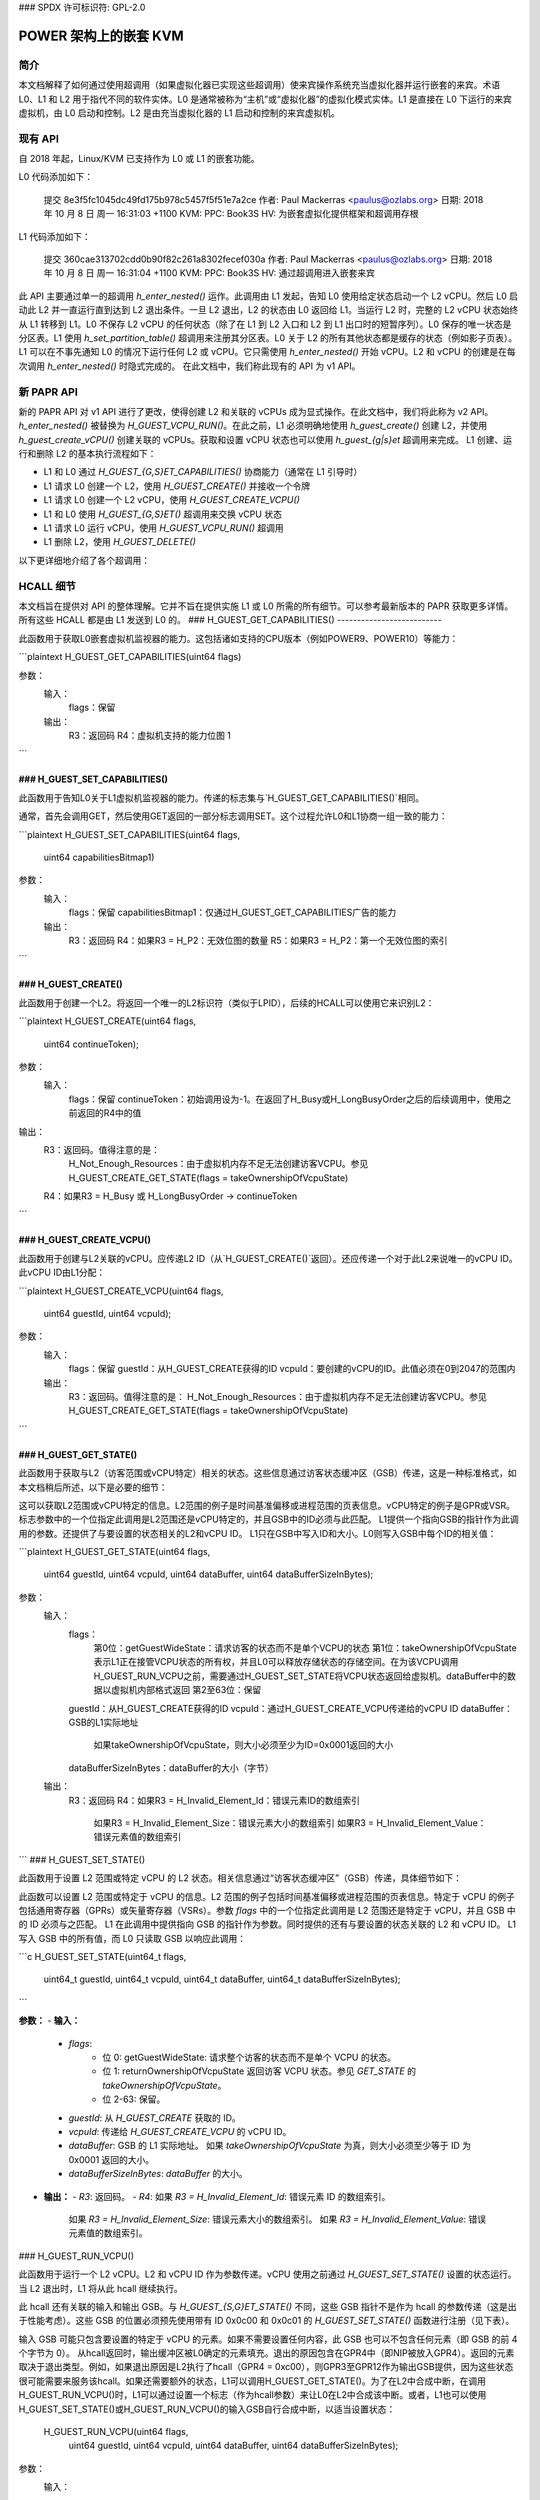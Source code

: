 ### SPDX 许可标识符: GPL-2.0

====================================
POWER 架构上的嵌套 KVM
====================================

简介
============

本文档解释了如何通过使用超调用（如果虚拟化器已实现这些超调用）使来宾操作系统充当虚拟化器并运行嵌套的来宾。术语 L0、L1 和 L2 用于指代不同的软件实体。L0 是通常被称为“主机”或“虚拟化器”的虚拟化模式实体。L1 是直接在 L0 下运行的来宾虚拟机，由 L0 启动和控制。L2 是由充当虚拟化器的 L1 启动和控制的来宾虚拟机。

现有 API
============

自 2018 年起，Linux/KVM 已支持作为 L0 或 L1 的嵌套功能。

L0 代码添加如下：

   提交 8e3f5fc1045dc49fd175b978c5457f5f51e7a2ce
   作者: Paul Mackerras <paulus@ozlabs.org>
   日期: 2018 年 10 月 8 日 周一 16:31:03 +1100
   KVM: PPC: Book3S HV: 为嵌套虚拟化提供框架和超调用存根

L1 代码添加如下：

   提交 360cae313702cdd0b90f82c261a8302fecef030a
   作者: Paul Mackerras <paulus@ozlabs.org>
   日期: 2018 年 10 月 8 日 周一 16:31:04 +1100
   KVM: PPC: Book3S HV: 通过超调用进入嵌套来宾

此 API 主要通过单一的超调用 `h_enter_nested()` 运作。此调用由 L1 发起，告知 L0 使用给定状态启动一个 L2 vCPU。然后 L0 启动此 L2 并一直运行直到达到 L2 退出条件。一旦 L2 退出，L2 的状态由 L0 返回给 L1。当运行 L2 时，完整的 L2 vCPU 状态始终从 L1 转移到 L1。L0 不保存 L2 vCPU 的任何状态（除了在 L1 到 L2 入口和 L2 到 L1 出口时的短暂序列）。L0 保存的唯一状态是分区表。L1 使用 `h_set_partition_table()` 超调用来注册其分区表。L0 关于 L2 的所有其他状态都是缓存的状态（例如影子页表）。
L1 可以在不事先通知 L0 的情况下运行任何 L2 或 vCPU。它只需使用 `h_enter_nested()` 开始 vCPU。L2 和 vCPU 的创建是在每次调用 `h_enter_nested()` 时隐式完成的。
在此文档中，我们称此现有的 API 为 v1 API。

新 PAPR API
===============

新的 PAPR API 对 v1 API 进行了更改，使得创建 L2 和关联的 vCPUs 成为显式操作。在此文档中，我们将此称为 v2 API。
`h_enter_nested()` 被替换为 `H_GUEST_VCPU_RUN()`。在此之前，L1 必须明确地使用 `h_guest_create()` 创建 L2，并使用 `h_guest_create_vCPU()` 创建关联的 vCPUs。获取和设置 vCPU 状态也可以使用 `h_guest_{g|s}et` 超调用来完成。
L1 创建、运行和删除 L2 的基本执行流程如下：

- L1 和 L0 通过 `H_GUEST_{G,S}ET_CAPABILITIES()` 协商能力（通常在 L1 引导时）
- L1 请求 L0 创建一个 L2，使用 `H_GUEST_CREATE()` 并接收一个令牌

- L1 请求 L0 创建一个 L2 vCPU，使用 `H_GUEST_CREATE_VCPU()`

- L1 和 L0 使用 `H_GUEST_{G,S}ET()` 超调用来交换 vCPU 状态

- L1 请求 L0 运行 vCPU，使用 `H_GUEST_VCPU_RUN()` 超调用

- L1 删除 L2，使用 `H_GUEST_DELETE()`

以下更详细地介绍了各个超调用：

HCALL 细节
=============

本文档旨在提供对 API 的整体理解。它并不旨在提供实施 L1 或 L0 所需的所有细节。可以参考最新版本的 PAPR 获取更多详情。
所有这些 HCALL 都是由 L1 发送到 L0 的。
### H_GUEST_GET_CAPABILITIES()
--------------------------

此函数用于获取L0嵌套虚拟机监视器的能力。这包括诸如支持的CPU版本（例如POWER9、POWER10）等能力：

```plaintext
H_GUEST_GET_CAPABILITIES(uint64 flags)

参数：
  输入：
    flags：保留
  输出：
    R3：返回码
    R4：虚拟机支持的能力位图 1
```

### H_GUEST_SET_CAPABILITIES()
--------------------------

此函数用于告知L0关于L1虚拟机监视器的能力。传递的标志集与`H_GUEST_GET_CAPABILITIES()`相同。

通常，首先会调用GET，然后使用GET返回的一部分标志调用SET。这个过程允许L0和L1协商一组一致的能力：

```plaintext
H_GUEST_SET_CAPABILITIES(uint64 flags,
                         uint64 capabilitiesBitmap1)
参数：
  输入：
    flags：保留
    capabilitiesBitmap1：仅通过H_GUEST_GET_CAPABILITIES广告的能力
  输出：
    R3：返回码
    R4：如果R3 = H_P2：无效位图的数量
    R5：如果R3 = H_P2：第一个无效位图的索引
```

### H_GUEST_CREATE()
----------------

此函数用于创建一个L2。将返回一个唯一的L2标识符（类似于LPID），后续的HCALL可以使用它来识别L2：

```plaintext
H_GUEST_CREATE(uint64 flags,
               uint64 continueToken);
参数：
  输入：
    flags：保留
    continueToken：初始调用设为-1。在返回了H_Busy或H_LongBusyOrder之后的后续调用中，使用之前返回的R4中的值
输出：
  R3：返回码。值得注意的是：
    H_Not_Enough_Resources：由于虚拟机内存不足无法创建访客VCPU。参见H_GUEST_CREATE_GET_STATE(flags = takeOwnershipOfVcpuState)
  R4：如果R3 = H_Busy 或 H_LongBusyOrder -> continueToken
```

### H_GUEST_CREATE_VCPU()
---------------------

此函数用于创建与L2关联的vCPU。应传递L2 ID（从`H_GUEST_CREATE()`返回）。还应传递一个对于此L2来说唯一的vCPU ID。此vCPU ID由L1分配：

```plaintext
H_GUEST_CREATE_VCPU(uint64 flags,
                    uint64 guestId,
                    uint64 vcpuId);
参数：
  输入：
    flags：保留
    guestId：从H_GUEST_CREATE获得的ID
    vcpuId：要创建的vCPU的ID。此值必须在0到2047的范围内
  输出：
    R3：返回码。值得注意的是：
    H_Not_Enough_Resources：由于虚拟机内存不足无法创建访客VCPU。参见H_GUEST_CREATE_GET_STATE(flags = takeOwnershipOfVcpuState)
```

### H_GUEST_GET_STATE()
-------------------

此函数用于获取与L2（访客范围或vCPU特定）相关的状态。这些信息通过访客状态缓冲区（GSB）传递，这是一种标准格式，如本文档稍后所述，以下是必要的细节：

这可以获取L2范围或vCPU特定的信息。L2范围的例子是时间基准偏移或进程范围的页表信息。vCPU特定的例子是GPR或VSR。标志参数中的一个位指定此调用是L2范围还是vCPU特定的，并且GSB中的ID必须与此匹配。
L1提供一个指向GSB的指针作为此调用的参数。还提供了与要设置的状态相关的L2和vCPU ID。
L1只在GSB中写入ID和大小。L0则写入GSB中每个ID的相关值：

```plaintext
H_GUEST_GET_STATE(uint64 flags,
                  uint64 guestId,
                  uint64 vcpuId,
                  uint64 dataBuffer,
                  uint64 dataBufferSizeInBytes);
参数：
  输入：
    flags：
       第0位：getGuestWideState：请求访客的状态而不是单个VCPU的状态
       第1位：takeOwnershipOfVcpuState 表示L1正在接管VCPU状态的所有权，并且L0可以释放存储状态的存储空间。在为该VCPU调用H_GUEST_RUN_VCPU之前，需要通过H_GUEST_SET_STATE将VCPU状态返回给虚拟机。dataBuffer中的数据以虚拟机内部格式返回
       第2至63位：保留
    guestId：从H_GUEST_CREATE获得的ID
    vcpuId：通过H_GUEST_CREATE_VCPU传递给的vCPU ID
    dataBuffer：GSB的L1实际地址
       如果takeOwnershipOfVcpuState，则大小必须至少为ID=0x0001返回的大小
    dataBufferSizeInBytes：dataBuffer的大小（字节）
  输出：
    R3：返回码
    R4：如果R3 = H_Invalid_Element_Id：错误元素ID的数组索引
        如果R3 = H_Invalid_Element_Size：错误元素大小的数组索引
        如果R3 = H_Invalid_Element_Value：错误元素值的数组索引
```
### H_GUEST_SET_STATE()

此函数用于设置 L2 范围或特定 vCPU 的 L2 状态。相关信息通过“访客状态缓冲区”（GSB）传递，具体细节如下：

此函数可以设置 L2 范围或特定于 vCPU 的信息。L2 范围的例子包括时间基准偏移或进程范围的页表信息。特定于 vCPU 的例子包括通用寄存器（GPRs）或矢量寄存器（VSRs）。参数 `flags` 中的一个位指定此调用是 L2 范围还是特定于 vCPU，并且 GSB 中的 ID 必须与之匹配。
L1 在此调用中提供指向 GSB 的指针作为参数。同时提供的还有与要设置的状态关联的 L2 和 vCPU ID。
L1 写入 GSB 中的所有值，而 L0 只读取 GSB 以响应此调用：

```c
H_GUEST_SET_STATE(uint64_t flags,
                  uint64_t guestId,
                  uint64_t vcpuId,
                  uint64_t dataBuffer,
                  uint64_t dataBufferSizeInBytes);
```

**参数：**
- **输入：**
  - `flags`: 
     - 位 0: getGuestWideState: 请求整个访客的状态而不是单个 VCPU 的状态。
     - 位 1: returnOwnershipOfVcpuState 返回访客 VCPU 状态。参见 `GET_STATE` 的 `takeOwnershipOfVcpuState`。
     - 位 2-63: 保留。
  - `guestId`: 从 `H_GUEST_CREATE` 获取的 ID。
  - `vcpuId`: 传递给 `H_GUEST_CREATE_VCPU` 的 vCPU ID。
  - `dataBuffer`: GSB 的 L1 实际地址。
    如果 `takeOwnershipOfVcpuState` 为真，则大小必须至少等于 ID 为 0x0001 返回的大小。
  - `dataBufferSizeInBytes`: `dataBuffer` 的大小。
- **输出：**
  - `R3`: 返回码。
  - `R4`: 如果 `R3 = H_Invalid_Element_Id`: 错误元素 ID 的数组索引。
    如果 `R3 = H_Invalid_Element_Size`: 错误元素大小的数组索引。
    如果 `R3 = H_Invalid_Element_Value`: 错误元素值的数组索引。

### H_GUEST_RUN_VCPU()

此函数用于运行一个 L2 vCPU。L2 和 vCPU ID 作为参数传递。vCPU 使用之前通过 `H_GUEST_SET_STATE()` 设置的状态运行。当 L2 退出时，L1 将从此 hcall 继续执行。

此 hcall 还有关联的输入和输出 GSB。与 `H_GUEST_{S,G}ET_STATE()` 不同，这些 GSB 指针不是作为 hcall 的参数传递（这是出于性能考虑）。这些 GSB 的位置必须预先使用带有 ID 0x0c00 和 0x0c01 的 `H_GUEST_SET_STATE()` 函数进行注册（见下表）。

输入 GSB 可能只包含要设置的特定于 vCPU 的元素。如果不需要设置任何内容，此 GSB 也可以不包含任何元素（即 GSB 的前 4 个字节为 0）。
从hcall返回时，输出缓冲区被L0确定的元素填充。退出的原因包含在GPR4中（即NIP被放入GPR4）。返回的元素取决于退出类型。例如，如果退出原因是L2执行了hcall（GPR4 = 0xc00），则GPR3至GPR12作为输出GSB提供，因为这些状态很可能需要来服务该hcall。如果还需要额外的状态，L1可以调用H_GUEST_GET_STATE()。为了在L2中合成中断，在调用H_GUEST_RUN_VCPU()时，L1可以通过设置一个标志（作为hcall参数）来让L0在L2中合成该中断。或者，L1也可以使用H_GUEST_SET_STATE()或H_GUEST_RUN_VCPU()的输入GSB自行合成中断，以适当设置状态：

  H_GUEST_RUN_VCPU(uint64 flags,
                   uint64 guestId,
                   uint64 vcpuId,
                   uint64 dataBuffer,
                   uint64 dataBufferSizeInBytes);
参数：
  输入：
    flags:
      位0: generateExternalInterrupt: 生成外部中断
      位1: generatePrivilegedDoorbell: 生成特权门铃
      位2: sendToSystemReset: 生成系统重置中断
      位3-63: 预留
    guestId: 从H_GUEST_CREATE获得的ID
    vcpuId: 传递给H_GUEST_CREATE_VCPU的vCPU ID
  输出：
    R3: 返回码
    R4: 如果R3 = H_Success: L1 VCPU退出的原因（例如NIA）
        0x000: VCPU因未指定原因停止运行。例如，虚拟机监视器因主机分区有未决中断而停止VCPU运行。
        0x980: HDEC
        0xC00: HCALL
        0xE00: HDSI
        0xE20: HISI
        0xE40: HEA
        0xF80: HV Fac Unavail
    如果R3 = H_Invalid_Element_Id, H_Invalid_Element_Size, 或 H_Invalid_Element_Value: R4是输入缓冲区中无效元素的偏移量
H_GUEST_DELETE()
----------------

此函数用于删除一个L2。所有关联的vCPUs也会被删除。没有提供特定的vCPU删除调用
可以提供一个标志来删除所有guest。这在kdump/kexec情况下用于重置L0：

  H_GUEST_DELETE(uint64 flags,
                 uint64 guestId)
参数：
  输入：
    flags:
      位0: deleteAllGuests: 删除所有guest
      位1-63: 预留
    guestId: 从H_GUEST_CREATE获得的ID
  输出：
    R3: 返回码

Guest State Buffer
==================

Guest State Buffer (GSB)是L1和L0之间通过H_GUEST_{G,S}ET()和H_GUEST_VCPU_RUN()调用通信关于L2状态的主要方法。
状态可能与整个L2相关（如时间基准偏移），也可能与特定的L2 vCPU相关（如GPR状态）。只有L2 VCPU状态可通过H_GUEST_VCPU_RUN()设置。
GSB中的所有数据都是大端字节序（PAPR标准）

Guest状态缓冲区有一个头部，给出元素的数量，随后是GSB元素本身。
GSB头部结构如下：

+----------+----------+-------------------------------------------+
|  Offset  |  Size    |  Purpose                                  |
|  Bytes   |  Bytes   |                                           |
+==========+==========+===========================================+
|    0     |    4     | 元素数量                                  |
+----------+----------+-------------------------------------------+
|    4     |          | Guest状态缓冲区元素                       |
+----------+----------+-------------------------------------------+

GSB元素结构如下：

+----------+----------+-------------------------------------------+
|  Offset  |  Size    |  Purpose                                  |
|  Bytes   |  Bytes   |                                           |
+==========+==========+===========================================+
|    0     |    2     | ID                                        |
+----------+----------+-------------------------------------------+
|    2     |    2     | 值的大小                                  |
+----------+----------+-------------------------------------------+
|    4     | 如上所示 | 值                                        |
+----------+----------+-------------------------------------------+

GSB元素中的ID指定了要设置的内容。这包括架构定义的状态，如GPR、VSR、SPR，以及一些关于分区的元数据，如时间基准偏移和分区范围页表信息。

以下表格详细列出了GSB中的各个元素及其含义：

[此处省略了大部分表格内容，以节省篇幅]

其他信息
==================

不在ptregs/hvregs中的状态
--------------------------

在v1 API中，某些状态不在ptregs/hvstate中，包括向量寄存器和部分SPR。为了使L1为L2设置这种状态，L1在h_enter_nested()调用前加载这些硬件寄存器，并且L0确保它们最终成为L2的状态（即不改变它们）。
v2 API去除了这种方式，并通过GSB显式地设置了这种状态。
L1 实现细节：缓存状态
----------------------------------------

在 v1 API 中，所有状态都会在每次调用 `h_enter_nested()` hcall 时从 L1 发送到 L0 反之亦然。如果 L0 当前没有运行任何 L2，那么 L0 就没有关于这些 L2 的状态信息。唯一的例外是分区表的位置，它是通过 `h_set_partition_table()` 注册的。
v2 API 改变了这一点，使得即使 L2 的 vCPU 不再运行时，L0 也会保留 L2 的状态。这意味着 L1 只需要在需要修改 L2 状态或其值过时时与 L0 通信关于 L2 状态的信息。这为性能优化提供了机会。
当一个 vCPU 从 `H_GUEST_RUN_VCPU()` 调用中退出时，L1 内部将所有 L2 状态标记为无效。这意味着如果 L1 想要知道 L2 状态（例如，通过 `kvm_get_one_reg()` 调用），它需要调用 `H_GUEST_GET_STATE()` 来获取该状态。一旦读取，该状态在 L1 中被标记为有效，直到再次运行 L2。
此外，当 L1 修改 L2 vCPU 状态时，它不需要立即写入 L0，而是等到该 L2 vCPU 再次运行。因此，当 L1 更新状态（例如，通过 `kvm_set_one_reg()` 调用）时，它会写入 L1 内部的一个副本，并且只在 L2 再次通过 `H_GUEST_VCPU_RUN()` 输入缓冲区运行时刷新这个副本到 L0。
L1 这种懒惰更新状态的方式避免了不必要的 `H_GUEST_{G|S}ET_STATE()` 调用。
